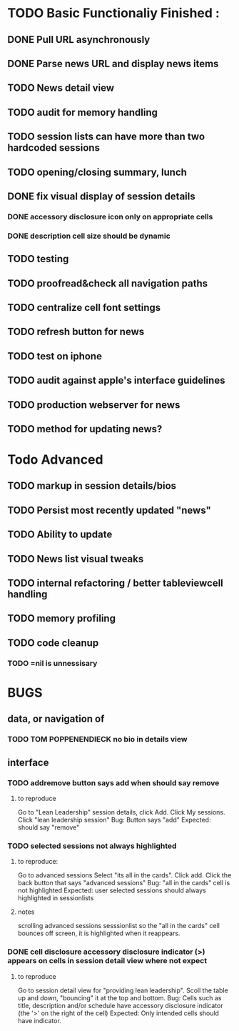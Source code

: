 


* TODO Basic Functionaliy Finished :
** DONE Pull URL asynchronously
** DONE Parse news URL and display news items
** TODO News detail view
** TODO audit for memory handling
** TODO session lists can have more than two hardcoded sessions
** TODO opening/closing summary, lunch
** DONE fix visual display of session details
*** DONE accessory disclosure icon only on appropriate cells
*** DONE description cell size should be dynamic
** TODO testing
** TODO proofread&check all navigation paths
** TODO centralize cell font settings
** TODO refresh button for news
** TODO test on iphone
** TODO audit against apple's interface guidelines
** TODO production webserver for news
** TODO method for updating news? 

* Todo Advanced 
** TODO markup in session details/bios
** TODO Persist most recently updated "news"
** TODO Ability to update
** TODO News list visual tweaks
** TODO internal refactoring / better tableviewcell handling
** TODO memory profiling
** TODO code cleanup
*** TODO =nil is unnessisary


* BUGS 
** data, or navigation of
*** TODO TOM POPPENENDIECK no bio in details view
** interface
*** TODO addremove button says add when should say remove
**** to reproduce
   Go to "Lean Leadership" session details, click Add.
   Click My sessions.
   Click "lean leadership session"
   Bug: Button says "add"
   Expected: should say "remove"
*** TODO selected sessions not always highlighted
**** to reproduce:
    Go to advanced sessions
    Select "its all in the cards".  Click add.
    Click the back button that says "advanced sessions"
    Bug: "all in the cards" cell is not highlighted
    Expected: user selected sessions should always highlighted in sessionlists
**** notes 
     scrolling advanced sessions sesssionlist so the "all in the cards" cell bounces off screen, it is highlighted when it reappears.
*** DONE cell disclosure accessory disclosure indicator (>) appears on cells in session detail view where not expect
**** to reproduce
     Go to session detail view for "providing lean leadership".
     Scoll the table up and down, "bouncing" it at the top and bottom.
     Bug: Cells such as title, description and/or schedule have accessory disclosure indicator (the '>' on the right of the cell)
     Expected: Only intended cells should have indicator.     
